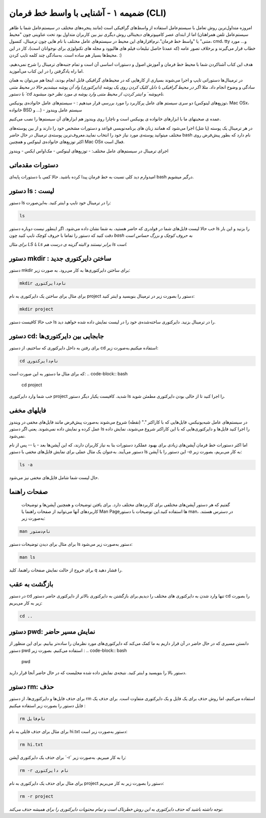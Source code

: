 ضمیمه ۱ - آشنایی با واسط خط فرمان (CLI)
=======================================

امروزه متداول‌ترین روش تعامل با سیستم‌عامل استفاده از واسط‌های گرافیکی است (مانند پنجره‌های مختلف در سیستم‌عامل شما یا ظاهر سیستم‌عامل تلفن همراهتان) اما از ابتدای عصر کامپیوترهای دیجیتالی روش دیگری نیز بین کاربران متداول بود تحت عناوینی چون "محیط متنی" یا "واسط خط فرمان".نرم‌افزارهای این محیط در سیستم‌های عامل مختلف با نام هایی چون ترمینال، کنسول، cmd، tty و... مورد خطاب قرار می‌گیرند و برخلاف تصور عامه (که عمدتا حاصل تبلیغات فیلم های هالیوود و مجله های تکنولوژی برای نوجوانان است)، کار در این محیط‌ها بسیار هم ساده است. به‌سادگی چند کلمه تایپ کردن. :)

هدف این کتاب آشناکردن شما با محیط خط فرمان و آموزش اصول و دستورات اساسی آن است و تمام جنبه‌های ترمینال را شرح نمی‌دهیم، اما راه یادگرفتن را در این کتاب می‌آموزید.

در ترمینال‌ها دستوراتی تایپ و اجرا می‌شوند بسیاری از کارهایی که در محیط‌های گرافیکی قابل انجام بودند، اینجا هم می‌توان به همان سادگی و وضوح انجام داد.
*مثلا اگر در محیط گرافیکی با دابل کلیک کردن روی یک پوشه (دایرکتوری) واد آن پوشه میشدیم حالا در محیط متنی با دستور `cd نام‌پوشه` و اینتر کردن، از محیط متنی وارد پوشه ی مورد نظر خود میشوید.*

دو سری سیستم های عامل پرکاربرد را مورد بررسی قرار میدهیم :
- سیستم‌های عامل خانواده‌ی یونیکس (توزیع‌های لینوکس، Mac OSx، خانواده BSD و ...)
- سیستم عامل ویندوز

عمده ی صحبتهای ما با ابزارهای خانواده ی یونیکس است و ناچارا روی ویندوز هم ابزارهای آن سیستم‌ها را نصب می‌کنیم.

در هر ترمینال یک پوسته (یا شل) اجرا می‌شود که همانند زبان های برنامه‌نویسی قواعد و دستورات مشخص خود را دارند و از بین پوسته‌های مختلف میتوانید پوسته‌ی مورد نیاز خود را انتخاب نمایید.معروف‌ترین پوسته‌ی ترمینال در حال حاضر bash نام دارد که بطور پیش‌فرض روی اکثر توزیع‌های خانواده‌ی لینوکس و همچنین Mac OSx فعال است.

اجرای ترمینال در سیستم‌های عامل مختلف:
- توزیع‌های لینوکس
- مک‌اواس ایکس
- ویندوز

دستورات مقدماتی
---------------

امیدوارم دید کلی نسبت به خط فرمان پیدا کرده باشید. حالا کمی با دستورات پایه‌ای bash درگیر میشویم.

دستور ls : لیست
---------------

دستور ls را در ترمینال خود تایپ و اینتر کنید. به‌این‌صورت:

.. code-block:: bash

  ls
خب حالا لیست فایل‌های شما در فولدری که حاضر هستید، به شما نشان داده می‌شود. اگر اینطور نیست دوباره دستور ls را بزنید و این بار دقت کنید که دستور را تماما با حروف کوچک تایپ کنید چون *bash به حروف کوچک و بزرگ حساس است*

*برای مثال LS با Ls برابر نیستند و البته گزینه ی درست هم ls است.*

دستور mkdir : ساختن دایرکتوری جدید
----------------------------------

دستور mkdir برای ساختن دایرکتوری‌ها به کار می‌رود. به صورت زیر:

.. code-block:: bash

  mkdir نام‌دایرکتوری

برای مثال برای ساختن یک دایرکتوری به نام project دستور را بصورت زیر در ترمینال بنویسید و اینتر کنید:

.. code-block:: bash

  mkdir project

خب حالا کافیست دستور ls را در ترمینال بزنید. دایرکتوری ساخته‌شده‌ی خود را در لیست نمایش داده شده خواهید دید.

دستور cd: جابجایی بین دایرکتوری‌ها
---------------------------------

برای رفتن به داخل دایرکتوری که ساختیم، از دستور cd استفاده میکنیم.به‌صورت زیر:

.. code-block:: bash

  cd نام‌دایرکتوری


که برای مثال ما دستور به این صورت است:
.. code-block:: bash

  cd project

خب شما وارد دایرکتوری project شدید. کافیست یکبار دیگر دستور ls را اجرا کنید تا از خالی بودن دایرکتوری مطمئن شوید.

فایلهای مخفی
------------

در سیستم‌های عامل شبه‌یونیکس، فایل‌هایی که با کاراکتر "." (نقطه) شروع می‌شوند به‌صورت پیش‌فرض مانند فایل‌های مخفی در ویندوز عمل کرده و نمایش داده نمی‌شوند. یعنی اگر دستور ls را اجرا کنید فایل‌ها و دایرکتوری‌هایی که با این کاراکتر شروع می‌شوند، نمایش داده نمی‌شود.

اما اکثر دستورات خط فرمان آپشن‌های زیادی برای بهبود عملکرد دستورات بنا به نیاز کاربران دارند، که این آپشن‌ها بعد - یا -- پس از نام دستور می‌آیند. به‌عنوان یک مثال عملی برای نمایش فایل‌های مخفی با دستور ls این دستور را با آپشن `-a` به کار می‌بریم، بصورت زیر:

.. code-block:: bash

  ls -a


حال لیست شما شامل فایل‌های مخفی نیز می‌شود.

صفحات راهنما
------------

 گفتیم که هر دستور آپشن‌های مختلفی برای کاربردهای مختلف دارد. برای یافتن توضیحات و همچنین آپشن‌ها و توضیحات کاربردهای آنها می‌توانید از صفحات راهنما یا Man Pageها استفاده کنید.این توضیحات با دستور man، در دسترس هستند. به‌صورت زیر:

.. code-block:: bash

  man نام‌دستور

برای مثال برای دیدن توضیحات دستور ls دستور به‌صورت زیر می‌شود:

.. code-block:: bash

  man ls


برای خروج از حالت نمایش صفحات راهنما، کلید q را فشار دهید.

بازگشت به عقب
-------------

در دستور cd تنها وارد شدن به دایرکتوری های مختلف را دیدیم.برای بازگشتن به دایرکتوری بالاتر از دایرکتوری حاضر دستور cd را بصورت زیر به کار می‌بریم:

.. code-block:: bash

  cd ..


دستور pwd: نمایش مسیر حاضر
--------------------------

دانستن مسیری که در حال حاضر در آن قرار داریم به ما کمک می‌کند که دایرکتوری‌های مورد نظرمان را ساده‌تر بیابیم. برای این منظور از دستور pwd استفاده می‌کنیم. بصورت زیر :
.. code-block:: bash

  pwd

دستور بالا را بنویسید و اینتر کنید. نتیجه‌ی نمایش داده شده محلیست که در حال حاضر آنجا قرار دارید.

دستور rm: حذف
-------------

برای حذف فایل‌ها و دایرکتوری‌ها، از دستور rm استفاده می‌کنیم، اما روش حذف برای یک فایل و یک دایرکتوری متفاوت است. برای حذف یک فایل دستور را بصورت زیر استفاده میکنیم :

.. code-block:: bash

  rm نام‌فایل

برای مثال برای حذف فایلی به نام hi.txt دستور به‌صورت زیر است:

.. code-block:: bash

  rm hi.txt

برای حذف یک دایرکتوری آپشن ‍`-r` را به کار میبریم. به‌صورت زیر:

.. code-block:: bash

  rm -r نام دایرکتوری


برای مثال برای حذف یک دایرکتوری به نام project دستور را بصورت زیر به کار می‌بریم:

.. code-block:: bash

  rm -r project

*توجه داشته باشید که حذف دایرکتوری به این روش خطرناک است و تمام محتویات دایرکتوری را برای همیشه حذف می‌کند.*
